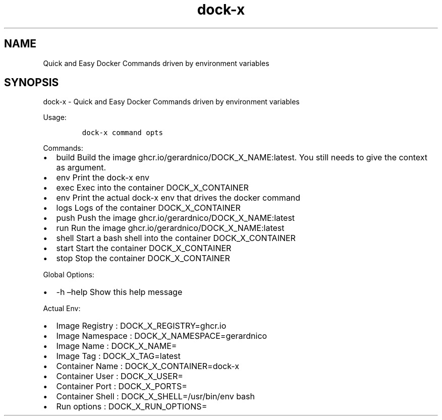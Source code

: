 .\" Automatically generated by Pandoc 2.17.1.1
.\"
.\" Define V font for inline verbatim, using C font in formats
.\" that render this, and otherwise B font.
.ie "\f[CB]x\f[]"x" \{\
. ftr V B
. ftr VI BI
. ftr VB B
. ftr VBI BI
.\}
.el \{\
. ftr V CR
. ftr VI CI
. ftr VB CB
. ftr VBI CBI
.\}
.TH "dock-x" "1" "" "Version Latest" "Quick and Easy Docker Commands driven by environment variables"
.hy
.SH NAME
.PP
Quick and Easy Docker Commands driven by environment variables
.SH SYNOPSIS
.PP
dock-x - Quick and Easy Docker Commands driven by environment variables
.PP
Usage:
.IP
.nf
\f[C]
dock-x command opts
\f[R]
.fi
.PP
Commands:
.IP \[bu] 2
build Build the image ghcr.io/gerardnico/DOCK_X_NAME:latest.
You still needs to give the context as argument.
.IP \[bu] 2
env Print the dock-x env
.IP \[bu] 2
exec Exec into the container DOCK_X_CONTAINER
.IP \[bu] 2
env Print the actual dock-x env that drives the docker command
.IP \[bu] 2
logs Logs of the container DOCK_X_CONTAINER
.IP \[bu] 2
push Push the image ghcr.io/gerardnico/DOCK_X_NAME:latest
.IP \[bu] 2
run Run the image ghcr.io/gerardnico/DOCK_X_NAME:latest
.IP \[bu] 2
shell Start a bash shell into the container DOCK_X_CONTAINER
.IP \[bu] 2
start Start the container DOCK_X_CONTAINER
.IP \[bu] 2
stop Stop the container DOCK_X_CONTAINER
.PP
Global Options:
.IP \[bu] 2
-h \[en]help Show this help message
.PP
Actual Env:
.IP \[bu] 2
Image Registry : DOCK_X_REGISTRY=ghcr.io
.IP \[bu] 2
Image Namespace : DOCK_X_NAMESPACE=gerardnico
.IP \[bu] 2
Image Name : DOCK_X_NAME=
.IP \[bu] 2
Image Tag : DOCK_X_TAG=latest
.IP \[bu] 2
Container Name : DOCK_X_CONTAINER=dock-x
.IP \[bu] 2
Container User : DOCK_X_USER=
.IP \[bu] 2
Container Port : DOCK_X_PORTS=
.IP \[bu] 2
Container Shell : DOCK_X_SHELL=/usr/bin/env bash
.IP \[bu] 2
Run options : DOCK_X_RUN_OPTIONS=

